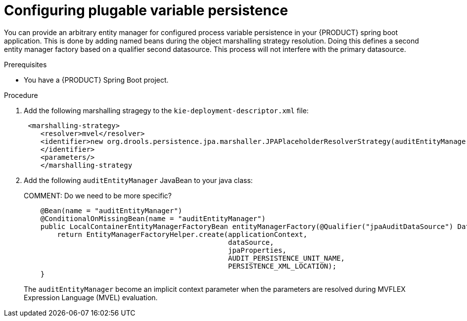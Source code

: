 [id='spring-boot-persistence-proc_{context}']
= Configuring plugable variable persistence

You can provide an arbitrary entity manager for configured process variable persistence in your {PRODUCT} spring boot application. This is done by adding named beans during the object marshalling strategy resolution. Doing this defines a second entity manager factory based on a qualifier second datasource. This process will not interfere with the primary datasource.

.Prerequisites

* You have a {PRODUCT} Spring Boot project.

.Procedure
. Add the following marshalling stragegy to the `kie-deployment-descriptor.xml` file:
+
[source]
----
 <marshalling-strategy>
    <resolver>mvel</resolver>
    <identifier>new org.drools.persistence.jpa.marshaller.JPAPlaceholderResolverStrategy(auditEntityManager)
    </identifier>
    <parameters/>
    </marshalling-strategy
----

. Add the following `auditEntityManager` JavaBean to your java class:
+
COMMENT: Do we need to be more specific?
+
[source]
----
    @Bean(name = "auditEntityManager")
    @ConditionalOnMissingBean(name = "auditEntityManager")
    public LocalContainerEntityManagerFactoryBean entityManagerFactory(@Qualifier("jpaAuditDataSource") DataSource dataSource, JpaProperties jpaProperties) {
        return EntityManagerFactoryHelper.create(applicationContext,
                                                 dataSource,
                                                 jpaProperties,
                                                 AUDIT_PERSISTENCE_UNIT_NAME,
                                                 PERSISTENCE_XML_LOCATION);
    }
----
The `auditEntityManager` become an implicit context parameter when the parameters are resolved during MVFLEX Expression Language (MVEL) evaluation.
